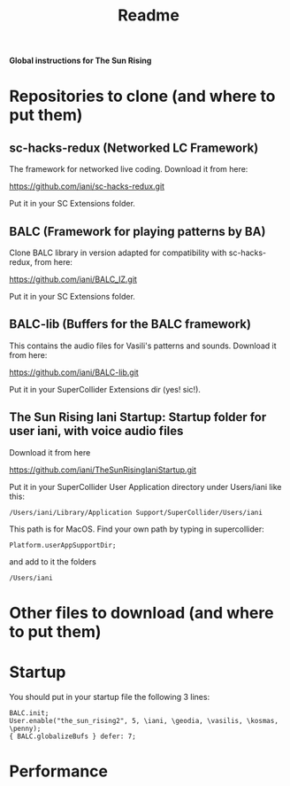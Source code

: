 #+title: Readme

*Global instructions for The Sun Rising*

* Repositories to clone (and where to put them)
** sc-hacks-redux (Networked LC Framework)

The framework for networked live coding. Download it from here:

https://github.com/iani/sc-hacks-redux.git

Put it in your SC Extensions folder.

** BALC (Framework for playing patterns by BA)
Clone BALC library in version adapted for compatibility with sc-hacks-redux, from here:

https://github.com/iani/BALC_IZ.git

Put it in your SC Extensions folder.

** BALC-lib (Buffers for the BALC framework)

This contains the audio files for Vasili's patterns and sounds. Download it from here:

https://github.com/iani/BALC-lib.git

Put it in your SuperCollider Extensions dir (yes! sic!).

** The Sun Rising Iani Startup: Startup folder for user iani, with voice audio files

Download it from here

https://github.com/iani/TheSunRisingIaniStartup.git

Put it in your SuperCollider User Application directory under Users/iani like this:

#+begin_example
/Users/iani/Library/Application Support/SuperCollider/Users/iani
#+end_example

This path is for MacOS. Find your own path by typing in supercollider:

#+begin_src sclang
Platform.userAppSupportDir;
#+end_src

and add to it the folders

: /Users/iani

* Other files to download (and where to put them)
* Startup

You should put in your startup file the following 3 lines:

#+begin_example
BALC.init;
User.enable("the_sun_rising2", 5, \iani, \geodia, \vasilis, \kosmas, \penny);
{ BALC.globalizeBufs } defer: 7;
#+end_example

* Performance
